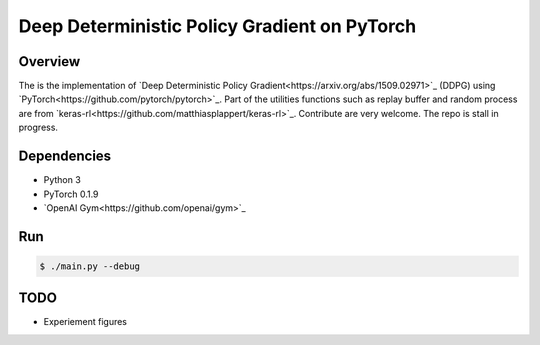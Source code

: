 ======
Deep Deterministic Policy Gradient on PyTorch
======

Overview
======
The is the implementation of `Deep Deterministic Policy Gradient<https://arxiv.org/abs/1509.02971>`_ (DDPG) using `PyTorch<https://github.com/pytorch/pytorch>`_. Part of the utilities functions such as replay buffer and random process are from `keras-rl<https://github.com/matthiasplappert/keras-rl>`_. Contribute are very welcome. The repo is stall in progress.

Dependencies
======
* Python 3
* PyTorch 0.1.9 
* `OpenAI Gym<https://github.com/openai/gym>`_

Run
======

.. code-block:: console

    $ ./main.py --debug


TODO
======
* Experiement figures

